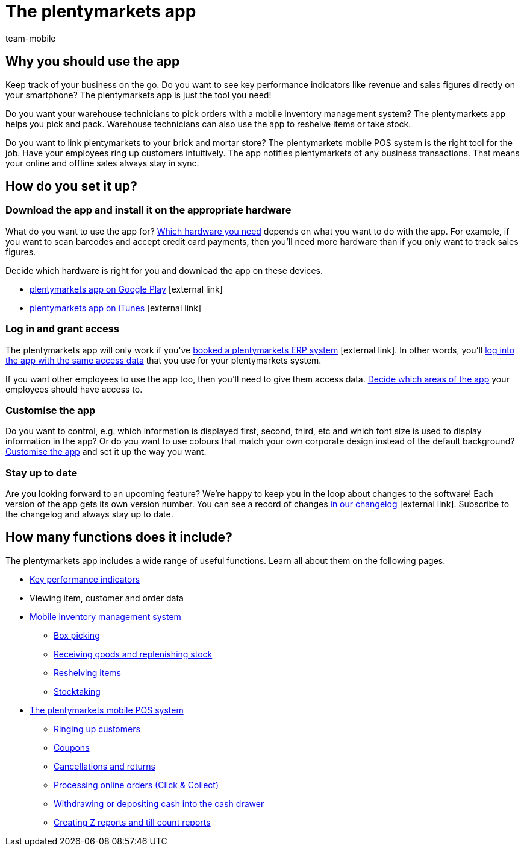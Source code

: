 = The plentymarkets app
:author: team-mobile
:keywords: App, plentymarkets app, app hardware, install app, set up app, customise app

[#100]
== Why you should use the app

Keep track of your business on the go. Do you want to see key performance indicators like revenue and sales figures directly on your smartphone? The plentymarkets app is just the tool you need!

Do you want your warehouse technicians to pick orders with a mobile inventory management system? The plentymarkets app helps you pick and pack. Warehouse technicians can also use the app to reshelve items or take stock.

Do you want to link plentymarkets to your brick and mortar store? The plentymarkets mobile POS system is the right tool for the job. Have your employees ring up customers intuitively. The app notifies plentymarkets of any business transactions. That means your online and offline sales always stay in sync.

[#200]
== How do you set it up?

[#300]
=== Download the app and install it on the appropriate hardware

What do you want to use the app for? xref:app:installation.adoc#100[Which hardware you need] depends on what you want to do with the app. For example, if you want to scan barcodes and accept credit card payments, then you’ll need more hardware than if you only want to track sales figures.

Decide which hardware is right for you and download the app on these devices.

* link:https://play.google.com/store/apps/details?id=eu.plentymarkets.mobile&hl=en[plentymarkets app on Google Play^]{nbsp}icon:external-link[]
* link:https://apps.apple.com/gb/app/plentymarkets/id957702618[plentymarkets app on iTunes^]{nbsp}icon:external-link[]

[#400]
=== Log in and grant access

The plentymarkets app will only work if you’ve link:https://www.plentymarkets.com/[booked a plentymarkets ERP system^]{nbsp}icon:external-link[]. In other words, you’ll xref:app:installation.adoc#1200[log into the app with the same access data] that you use for your plentymarkets system.

If you want other employees to use the app too, then you’ll need to give them access data. xref:app:installation.adoc#600[Decide which areas of the app] your employees should have access to.

[#500]
=== Customise the app

Do you want to control, e.g. which information is displayed first, second, third, etc and which font size is used to display information in the app? Or do you want to use colours that match your own corporate design instead of the default background? xref:app:installation.adoc#1800[Customise the app] and set it up the way you want.

[#600]
=== Stay up to date

Are you looking forward to an upcoming feature? We’re happy to keep you in the loop about changes to the software! Each version of the app gets its own version number. You can see a record of changes link:https://forum.plentymarkets.com/c/changelog/changelog-app[in our changelog^]{nbsp}icon:external-link[]. Subscribe to the changelog and always stay up to date.


[#700]
== How many functions does it include?

The plentymarkets app includes a wide range of useful functions. Learn all about them on the following pages.

* xref:app:key-figures.adoc#[Key performance indicators]
* Viewing item, customer and order data
* xref:app:warehouse-management.adoc#[Mobile inventory management system]
** xref:app:mobile-box-picking.adoc#[Box picking]
** xref:app:receiving-rebooking.adoc#[Receiving goods and replenishing stock]
** xref:app:reshelving.adoc#[Reshelving items]
** xref:app:stocktaking.adoc#[Stocktaking]
* <<pos#, The plentymarkets mobile POS system>>
** xref:pos:plentymarkets-pos-for-pos-users.adoc#30[Ringing up customers]
** xref:pos:integrating-plentymarkets-pos.adoc#2100[Coupons]
** xref:pos:pos-kassenbenutzer.adoc#173[Cancellations and returns]
** <<pos/pos-online-orders#, Processing online orders (Click & Collect)>>
** xref:pos:plentymarkets-pos-for-pos-users.adoc#180[Withdrawing or depositing cash into the cash drawer]
** xref:pos:plentymarkets-pos-for-pos-users.adoc#210[Creating Z reports and till count reports]
